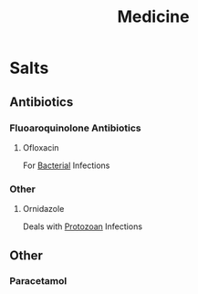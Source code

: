 :PROPERTIES:
:ID:       a6223111-6aff-4618-abd1-a4726d4e541d
:END:
#+title: Medicine

* Salts
** Antibiotics
:PROPERTIES:
:ID:       f1221151-bb60-4a0e-aaa6-4ffee34a5898
:END:
*** Fluoaroquinolone Antibiotics
:PROPERTIES:
:ID:       0c58034c-b8ac-40d3-97e8-aac4266fb41c
:END:
**** Ofloxacin
:PROPERTIES:
:ID:       3ed79659-cc10-4383-90f2-96e6b9e26ba7
:END:
For [[id:bbf28fb6-ecc4-449e-a5f4-ea9538dd1c36][Bacterial]] Infections
*** Other
**** Ornidazole
:PROPERTIES:
:ID:       5f271eda-a5be-4ca7-bc3c-012956138ac6
:END:
Deals with [[id:96b1bd5c-67c3-412d-b29c-bc01dc62d179][Protozoan]] Infections
** Other
*** Paracetamol
:PROPERTIES:
:ID:       9c8d27ca-e4fb-4030-bf70-488eb4f5ddc2
:ROAM_ALIASES: acetaminophen
:END:
